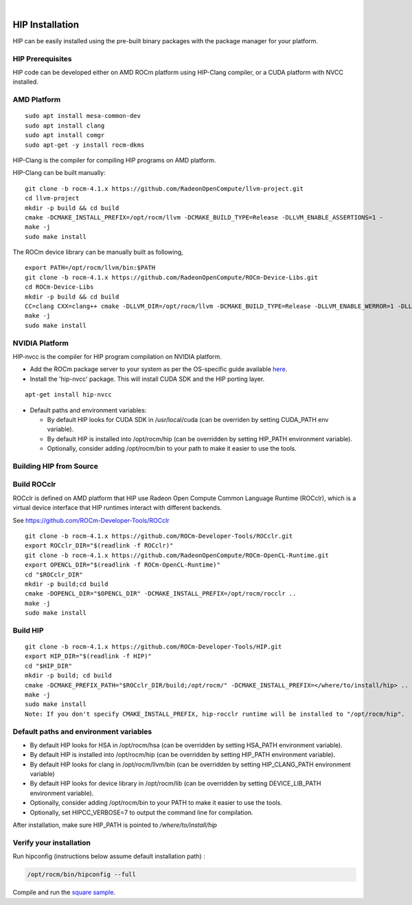 
.. image:: amdblack.jpg
|

====================
HIP Installation 
====================

HIP can be easily installed using the pre-built binary packages with the package manager for your platform.

HIP Prerequisites
==================

HIP code can be developed either on AMD ROCm platform using HIP-Clang compiler, or a CUDA platform with NVCC installed.


AMD Platform
=============

::

   sudo apt install mesa-common-dev
   sudo apt install clang
   sudo apt install comgr
   sudo apt-get -y install rocm-dkms

HIP-Clang is the compiler for compiling HIP programs on AMD platform.

HIP-Clang can be built manually:

::

   	git clone -b rocm-4.1.x https://github.com/RadeonOpenCompute/llvm-project.git
	cd llvm-project
	mkdir -p build && cd build
	cmake -DCMAKE_INSTALL_PREFIX=/opt/rocm/llvm -DCMAKE_BUILD_TYPE=Release -DLLVM_ENABLE_ASSERTIONS=1 -		  DLLVM_TARGETS_TO_BUILD="AMDGPU;X86" -DLLVM_ENABLE_PROJECTS="clang;lld;compiler-rt" ../llvm
	make -j
	sudo make install

::

The ROCm device library can be manually built as following,

::

  	export PATH=/opt/rocm/llvm/bin:$PATH
	git clone -b rocm-4.1.x https://github.com/RadeonOpenCompute/ROCm-Device-Libs.git
	cd ROCm-Device-Libs
	mkdir -p build && cd build
	CC=clang CXX=clang++ cmake -DLLVM_DIR=/opt/rocm/llvm -DCMAKE_BUILD_TYPE=Release -DLLVM_ENABLE_WERROR=1 -DLLVM_ENABLE_ASSERTIONS=1 -DCMAKE_INSTALL_PREFIX=/opt/rocm ..
	make -j
	sudo make install

::


NVIDIA Platform
================

HIP-nvcc is the compiler for HIP program compilation on NVIDIA platform.

-  Add the ROCm package server to your system as per the OS-specific
   guide available
   `here <https://rocm.github.io/ROCmInstall.html#installing-from-amd-rocm-repositories>`__.
-  Install the 'hip-nvcc' package. This will install CUDA SDK and the HIP porting layer.

::

   apt-get install hip-nvcc

-  Default paths and environment variables:

   -  By default HIP looks for CUDA SDK in /usr/local/cuda (can be overriden by setting CUDA_PATH env variable).
      
   -  By default HIP is installed into /opt/rocm/hip (can be overridden by setting HIP_PATH environment variable).
      
   -  Optionally, consider adding /opt/rocm/bin to your path to make it easier to use the tools.


Building HIP from Source
========================

Build ROCclr
=============

ROCclr is defined on AMD platform that HIP use Radeon Open Compute Common Language Runtime (ROCclr), which is a virtual device interface that HIP runtimes interact with different backends. 

See https://github.com/ROCm-Developer-Tools/ROCclr

::

   	git clone -b rocm-4.1.x https://github.com/ROCm-Developer-Tools/ROCclr.git
	export ROCclr_DIR="$(readlink -f ROCclr)"
	git clone -b rocm-4.1.x https://github.com/RadeonOpenCompute/ROCm-OpenCL-Runtime.git
	export OPENCL_DIR="$(readlink -f ROCm-OpenCL-Runtime)"
	cd "$ROCclr_DIR"
	mkdir -p build;cd build
	cmake -DOPENCL_DIR="$OPENCL_DIR" -DCMAKE_INSTALL_PREFIX=/opt/rocm/rocclr ..
	make -j
	sudo make install	


::

Build HIP
===========

::

   	git clone -b rocm-4.1.x https://github.com/ROCm-Developer-Tools/HIP.git
	export HIP_DIR="$(readlink -f HIP)"
	cd "$HIP_DIR"
	mkdir -p build; cd build
	cmake -DCMAKE_PREFIX_PATH="$ROCclr_DIR/build;/opt/rocm/" -DCMAKE_INSTALL_PREFIX=</where/to/install/hip> ..
	make -j
	sudo make install
	Note: If you don't specify CMAKE_INSTALL_PREFIX, hip-rocclr runtime will be installed to "/opt/rocm/hip".

::


Default paths and environment variables
=========================================

-  By default HIP looks for HSA in /opt/rocm/hsa (can be overridden by setting HSA_PATH environment variable).
-  By default HIP is installed into /opt/rocm/hip (can be overridden by setting HIP_PATH environment variable).
-  By default HIP looks for clang in /opt/rocm/llvm/bin (can be overridden by setting HIP_CLANG_PATH environment variable)
-  By default HIP looks for device library in /opt/rocm/lib (can be overridden by setting DEVICE_LIB_PATH environment variable).
-  Optionally, consider adding /opt/rocm/bin to your PATH to make it easier to use the tools.
-  Optionally, set HIPCC_VERBOSE=7 to output the command line for compilation.

After installation, make sure HIP_PATH is pointed to */where/to/install/hip*


Verify your installation
========================

Run hipconfig (instructions below assume default installation path) :

.. code:: shell
	
	 /opt/rocm/bin/hipconfig --full

Compile and run the `square
sample <https://github.com/ROCm-Developer-Tools/HIP/tree/master/samples/0_Intro/square>`__.

